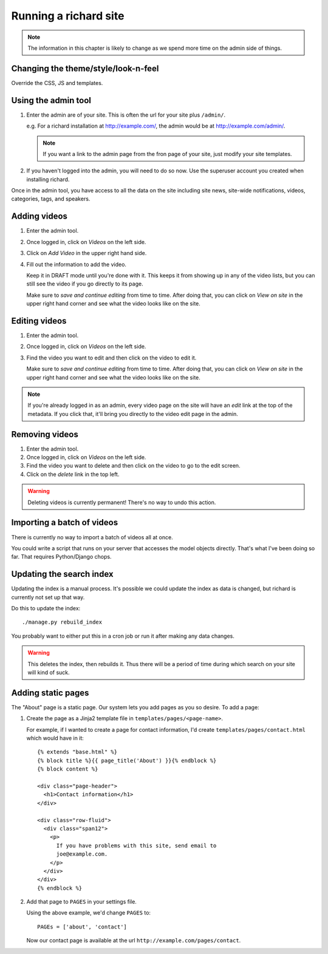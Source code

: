 ========================
 Running a richard site
========================

.. Note::

   The information in this chapter is likely to change as we spend
   more time on the admin side of things.


Changing the theme/style/look-n-feel
====================================

Override the CSS, JS and templates.

.. todo:: flesh out how to override css, js and templates


Using the admin tool
====================

1. Enter the admin are of your site. This is often the url for your
   site plus ``/admin/``.

   e.g. For a richard installation at `<http://example.com/>`_, the
   admin would be at `<http://example.com/admin/>`_.

   .. Note::

      If you want a link to the admin page from the fron page of your
      site, just modify your site templates.

2. If you haven't logged into the admin, you will need to do so
   now. Use the superuser account you created when installing richard.

Once in the admin tool, you have access to all the data on the site
including site news, site-wide notifications, videos, categories,
tags, and speakers.


Adding videos
=============

1. Enter the admin tool.

2. Once logged in, click on `Videos` on the left side.

3. Click on `Add Video` in the upper right hand side.

4. Fill out the information to add the video.

   Keep it in DRAFT mode until you're done with it. This keeps it from
   showing up in any of the video lists, but you can still see the
   video if you go directly to its page.

   Make sure to `save and continue editing` from time to time. After
   doing that, you can click on `View on site` in the upper right hand
   corner and see what the video looks like on the site.


Editing videos
==============

1. Enter the admin tool.

2. Once logged in, click on `Videos` on the left side.

3. Find the video you want to edit and then click on the video to edit
   it.

   Make sure to `save and continue editing` from time to time. After
   doing that, you can click on `View on site` in the upper right hand
   corner and see what the video looks like on the site.

.. Note::

   If you're already logged in as an admin, every video page on the
   site will have an `edit` link at the top of the metadata. If you
   click that, it'll bring you directly to the video edit page in the
   admin.


Removing videos
===============

1. Enter the admin tool.

2. Once logged in, click on `Videos` on the left side.

3. Find the video you want to delete and then click on the video to go
   to the edit screen.

4. Click on the `delete` link in the top left.

.. Warning::

   Deleting videos is currently permanent! There's no way to undo this
   action.


Importing a batch of videos
===========================

There is currently no way to import a batch of videos all at once.

You could write a script that runs on your server that accesses the
model objects directly. That's what I've been doing so far. That
requires Python/Django chops.


Updating the search index
=========================

Updating the index is a manual process. It's possible we could update the
index as data is changed, but richard is currently not set up that way.

Do this to update the index::

    ./manage.py rebuild_index

You probably want to either put this in a cron job or run it after
making any data changes.

.. Warning::

   This deletes the index, then rebuilds it. Thus there will be a
   period of time during which search on your site will kind of suck.


Adding static pages
===================

The "About" page is a static page. Our system lets you add pages as
you so desire. To add a page::

1. Create the page as a Jinja2 template file in
   ``templates/pages/<page-name>``.

   For example, if I wanted to create a page for contact information,
   I'd create ``templates/pages/contact.html`` which would have in it::

       {% extends "base.html" %}
       {% block title %}{{ page_title('About') }}{% endblock %}
       {% block content %}
       
       <div class="page-header">
         <h1>Contact information</h1>
       </div>

       <div class="row-fluid">
         <div class="span12">
           <p>
             If you have problems with this site, send email to
             joe@example.com.
           </p>
         </div>
       </div>
       {% endblock %}

2. Add that page to ``PAGES`` in your settings file.

   Using the above example, we'd change ``PAGES`` to::

       PAGEs = ['about', 'contact']

   Now our contact page is available at the url
   ``http://example.com/pages/contact``.
